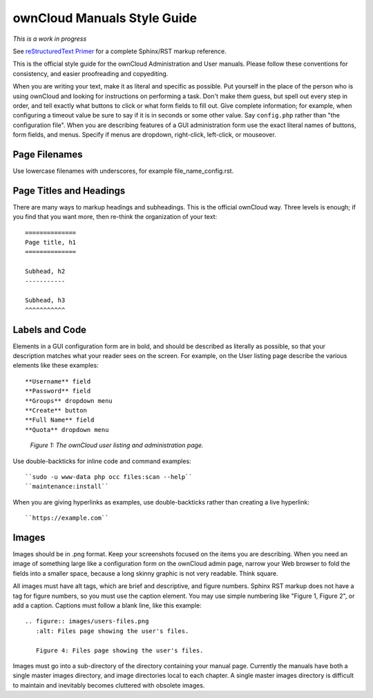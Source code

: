 ============================
ownCloud Manuals Style Guide
============================

*This is a work in progress*

See `reStructuredText Primer <http://sphinx-doc.org/rest.html>`_ for a complete 
Sphinx/RST markup reference.

This is the official style guide for the ownCloud Administration and User 
manuals. Please follow these conventions for consistency, and easier 
proofreading and copyediting.

When you are writing your text, make it as literal and specific as possible. Put 
yourself in the place of the person who is using ownCloud and looking for 
instructions on performing a task. Don't make them guess, but spell 
out every step in order, and tell exactly what buttons to click or what form 
fields to fill out. Give complete information; for example, when configuring a 
timeout value be sure to say if it is in seconds or some other value. Say 
``config.php`` rather than "the configuration file". When you are describing 
features of a GUI administration form use the exact literal names of buttons, 
form fields, and menus. Specify if menus are dropdown, right-click, 
left-click, or mouseover.

Page Filenames
--------------

Use lowercase filenames with underscores, for example file_name_config.rst.

Page Titles and Headings
------------------------

There are many ways to markup headings and subheadings. This is the official 
ownCloud way. Three levels is enough; if you find that you want more, 
then re-think the organization of your text::

 ==============
 Page title, h1
 ==============

 Subhead, h2
 -----------

 Subhead, h3
 ^^^^^^^^^^^

Labels and Code
---------------

Elements in a GUI configuration form are in bold, and should be described as 
literally as possible, so that your description matches what your reader sees 
on the screen. For example, on the User listing page describe the various 
elements like these examples::

 **Username** field
 **Password** field
 **Groups** dropdown menu
 **Create** button
 **Full Name** field
 **Quota** dropdown menu

.. figure:: users-config.png
   :alt: User listings and administration page.
   
   *Figure 1: The ownCloud user listing and administration page.*
   
Use double-backticks for inline code and command examples::
  
  ``sudo -u www-data php occ files:scan --help``
  ``maintenance:install``
  
When you are giving hyperlinks as examples, use double-backticks rather than 
creating a live hyperlink::

 ``https://example.com``

Images
------

Images should be in .png format. Keep your screenshots focused on the items you 
are describing. When you need an image of something large like a configuration 
form on the ownCloud admin page, narrow your Web browser to fold the fields 
into a smaller space, because a long skinny graphic is not very readable. Think 
square.

All images must have alt tags, which are brief and descriptive, and figure 
numbers. Sphinx RST markup does not have a tag for figure numbers, so you must 
use the caption element. You may use simple numbering like "Figure 1, Figure 2", 
or add a caption. Captions must follow a blank line, like this example::

  .. figure:: images/users-files.png
     :alt: Files page showing the user's files.
     
     Figure 4: Files page showing the user's files.

Images must go into a sub-directory of the directory containing your manual 
page. Currently the manuals have both a single master images directory, and 
image directories local to each chapter. A single master images directory is 
difficult to maintain and inevitably becomes cluttered with obsolete images.
